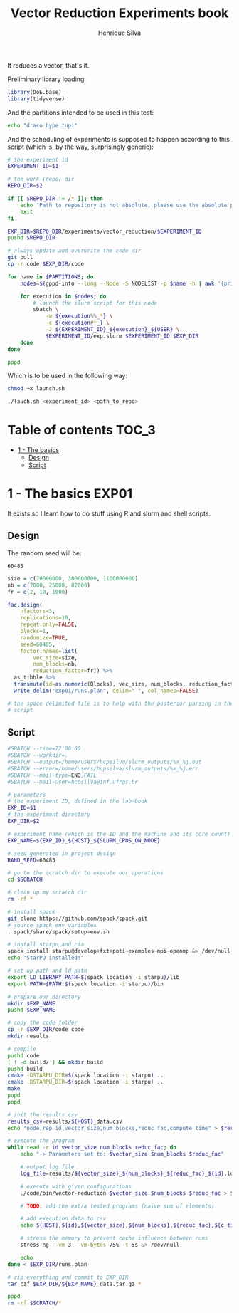 #+title: Vector Reduction Experiments book
#+author: Henrique Silva
#+email: hcpsilva@inf.ufrgs.br
#+infojs_opt:
#+property: session *R*
#+property: cache yes
#+property: results graphics
#+property: exports both
#+property: tangle yes

It reduces a vector, that's it.

Preliminary library loading:

#+begin_src R :session :results none
library(DoE.base)
library(tidyverse)
#+end_src

And the partitions intended to be used in this test:

#+name: machines
#+begin_src bash :tangle no
echo "draco hype tupi"
#+end_src

And the scheduling of experiments is supposed to happen according to this
script (which is, by the way, surprisingly generic):

#+begin_src bash :shebang "#!/bin/bash" :tangle launch.sh :var PARTITIONS=machines :results none
# the experiment id
EXPERIMENT_ID=$1

# the work (repo) dir
REPO_DIR=$2

if [[ $REPO_DIR != /* ]]; then
    echo "Path to repository is not absolute, please use the absolute path..."
    exit
fi

EXP_DIR=$REPO_DIR/experiments/vector_reduction/$EXPERIMENT_ID
pushd $REPO_DIR

# always update and overwrite the code dir
git pull
cp -r code $EXP_DIR/code

for name in $PARTITIONS; do
    nodes=$(gppd-info --long --Node -S NODELIST -p $name -h | awk '{print $1 "_" $5}' | paste -s -d" " -)

    for execution in $nodes; do
        # launch the slurm script for this node
        sbatch \
            -w ${execution%%_*} \
            -c ${execution#*_} \
            -J ${EXPERIMENT_ID}_${execution}_${USER} \
            $EXPERIMENT_ID/exp.slurm $EXPERIMENT_ID $EXP_DIR
    done
done

popd
#+end_src

Which is to be used in the following way:

#+begin_src bash :tangle no
chmod +x launch.sh

./lauch.sh <experiment_id> <path_to_repo>
#+end_src

* Table of contents                                                   :TOC_3:
- [[#1---the-basics][1 - The basics]]
  - [[#design][Design]]
  - [[#script][Script]]

* 1 - The basics                                                      :EXP01:

It exists so I learn how to do stuff using R and slurm and shell scripts.

** Design

The random seed will be:

#+begin_src R :session :results value :exports results
floor(runif(1,1,99999))
#+end_src

#+RESULTS:
: 60485

#+begin_src R :session :results none
size = c(70000000, 300000000, 1100000000)
nb = c(7000, 25000, 82000)
fr = c(2, 10, 1000)

fac.design(
    nfactors=3,
    replications=10,
    repeat.only=FALSE,
    blocks=1,
    randomize=TRUE,
    seed=60485,
    factor.names=list(
        vec_size=size,
        num_blocks=nb,
        reduction_factor=fr)) %>%
  as_tibble %>%
  transmute(id=as.numeric(Blocks), vec_size, num_blocks, reduction_factor) %>%
  write_delim("exp01/runs.plan", delim=" ", col_names=FALSE)

# the space delimited file is to help with the posterior parsing in the shell
# script
#+end_src

** Script

#+begin_src bash :shebang "#!/bin/bash" :tangle exp01/exp.slurm
#SBATCH --time=72:00:00
#SBATCH --workdir=.
#SBATCH --output=/home/users/hcpsilva/slurm_outputs/%x_%j.out
#SBATCH --error=/home/users/hcpsilva/slurm_outputs/%x_%j.err
#SBATCH --mail-type=END,FAIL
#SBATCH --mail-user=hcpsilva@inf.ufrgs.br

# parameters
# the experiment ID, defined in the lab-book
EXP_ID=$1
# the experiment directory
EXP_DIR=$2

# experiment name (which is the ID and the machine and its core count)
EXP_NAME=${EXP_ID}_${HOST}_${SLURM_CPUS_ON_NODE}

# seed generated in project design
RAND_SEED=60485

# go to the scratch dir to execute our operations
cd $SCRATCH

# clean up my scratch dir
rm -rf *

# install spack
git clone https://github.com/spack/spack.git
# source spack env variables
. spack/share/spack/setup-env.sh

# install starpu and cia
spack install starpu@develop+fxt+poti~examples~mpi~openmp &> /dev/null
echo "StarPU installed!"

# set up path and ld path
export LD_LIBRARY_PATH=$(spack location -i starpu)/lib
export PATH=$PATH:$(spack location -i starpu)/bin

# prepare our directory
mkdir $EXP_NAME
pushd $EXP_NAME

# copy the code folder
cp -r $EXP_DIR/code code
mkdir results

# compile
pushd code
[ ! -d build/ ] && mkdir build
pushd build
cmake -DSTARPU_DIR=$(spack location -i starpu) ..
cmake -DSTARPU_DIR=$(spack location -i starpu) ..
make
popd
popd

# init the results csv
results_csv=results/${HOST}_data.csv
echo "node,rep_id,vector_size,num_blocks,reduc_fac,compute_time" > $results_csv

# execute the program
while read -r id vector_size num_blocks reduc_fac; do
    echo "-> Parameters set to: $vector_size $num_blocks $reduc_fac"

    # output log file
    log_file=results/${vector_size}_${num_blocks}_${reduc_fac}_${id}.log

    # execute with given configurations
    ./code/bin/vector-reduction $vector_size $num_blocks $reduc_fac > $log_file

    # TODO: add the extra tested programs (naive sum of elements)

    # add execution data to csv
    echo ${HOST},${id},${vector_size},${num_blocks},${reduc_fac},${c_time} >> $results_csv

    # stress the memory to prevent cache influence between runs
    stress-ng --vm 3 --vm-bytes 75% -t 5s &> /dev/null

    echo
done < $EXP_DIR/runs.plan

# zip everything and commit to EXP_DIR
tar czf $EXP_DIR/${EXP_NAME}_data.tar.gz *

popd
rm -rf $SCRATCH/*
#+end_src
